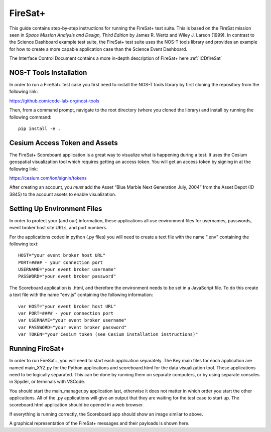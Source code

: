.. _instructionsFireSat:

FireSat+
========

This guide contains step-by-step instructions for running the FireSat+ test
suite. This is based on the FireSat mission seen in *Space Mission
Analysis and Design, Third Edition* by James R. Wertz and Wiley J. Larson
(1999). In contrast to the Science Dashboard example test suite, the FireSat+ 
test suite uses the NOS-T tools library and provides an example for how 
to create a more capable application case than the Science Event Dashboard.

The Interface Control Document contains a more in-depth description of 
FireSat+ here :ref:`ICDfireSat`

NOS-T Tools Installation
------------------------

In order to run a FireSat+ test case you first need to install the NOS-T
tools library by first cloning the repository from the following link:

https://github.com/code-lab-org/nost-tools

Then, from a command prompt,  navigate to the root directory 
(where you cloned the library) and install by running the following command:

:: 
  
  pip install -e .

Cesium Access Token and Assets
------------------------------

The FireSat+ Scoreboard application is a great way to visualize what is happening during a test.
It uses the Cesium geospatial visualization tool which requires getting an access token.
You will get an access token by signing in at the following link:

https://cesium.com/ion/signin/tokens

After creating an account, you *must* add the Asset “Blue Marble Next Generation
July, 2004” from the Asset Depot (ID 3845) to the account assets to enable
visualization.

Setting Up Environment Files
----------------------------

In order to protect your (and our) information, these applications all use
environment files for usernames, passwords, event broker host site URLs, and
port numbers.

For the applications coded in python (.py files) you will need to create a text
file with the name ".env" containing the following text:

::

  HOST="your event broker host URL"
  PORT=#### - your connection port
  USERNAME="your event broker username"
  PASSWORD="your event broker password"

The Scoreboard application is .html, and therefore the environment needs
to be set in a JavaScript file. To do this create a text file with the name
"env.js" containing the following information:

::

  var HOST="your event broker host URL"
  var PORT=#### - your connection port
  var USERNAME="your event broker username"
  var PASSWORD="your event broker password"
  var TOKEN="your Cesium token (see Cesium installation instructions)"

Running FireSat+
----------------

In order to run FireSat+, you will need to start each application separately. The
Key main files for each application are named main_XYZ.py for the Python applications
and scoreboard.html for the data visualization tool. These applications need to be
logically separated. This can be done by running them on separate computers, or 
by using separate consoles in Spyder, or terminals with VSCode.

You should start the main_manager.py application last, otherwise it does not matter in which 
order you start the other applications. All of the .py applications will give an output that
they are waiting for the test case to start up. The scoreboard.html application should
be opened in a web browser.

.. image:: media/fireSatScoreboard.png
   :width: 600
   :align: center

If everything is running correctly, the Scoreboard app should show an image similar
to above.

.. image:: media/fireSatWorkflow.png
   :width: 600
   :align: center

A graphical representation of the FireSat+ messages and their payloads is shown here.